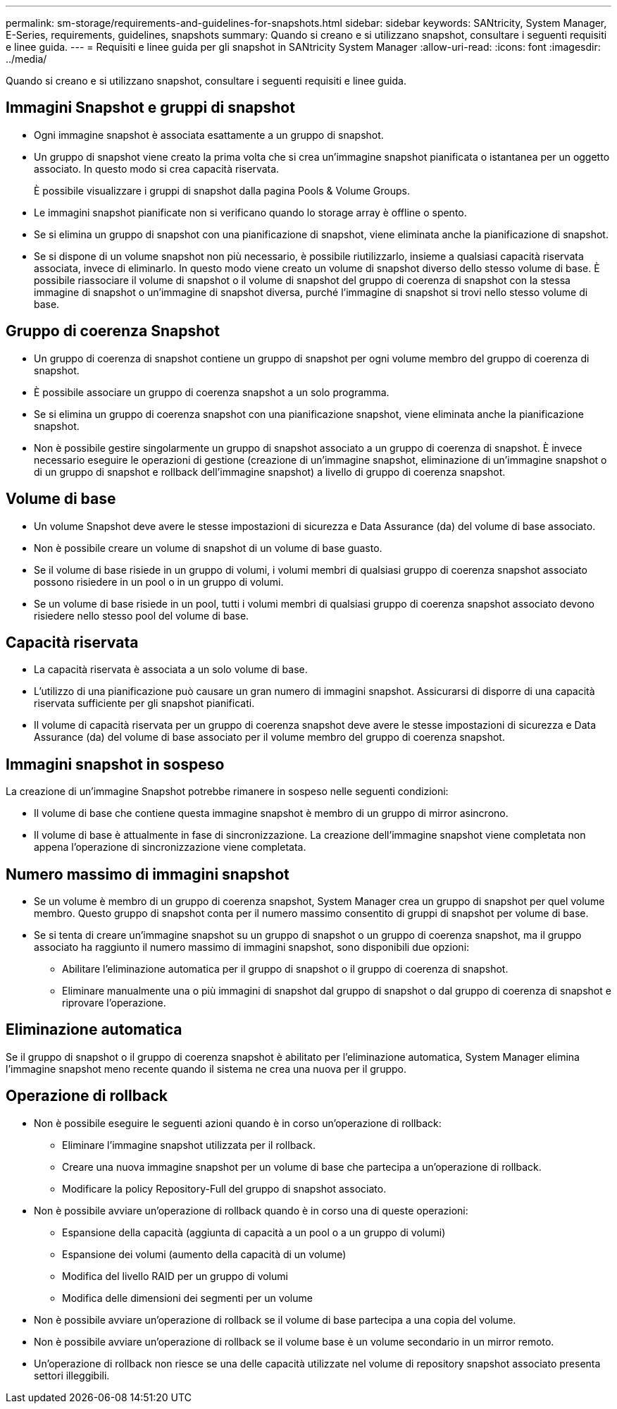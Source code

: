 ---
permalink: sm-storage/requirements-and-guidelines-for-snapshots.html 
sidebar: sidebar 
keywords: SANtricity, System Manager, E-Series, requirements, guidelines, snapshots 
summary: Quando si creano e si utilizzano snapshot, consultare i seguenti requisiti e linee guida. 
---
= Requisiti e linee guida per gli snapshot in SANtricity System Manager
:allow-uri-read: 
:icons: font
:imagesdir: ../media/


[role="lead"]
Quando si creano e si utilizzano snapshot, consultare i seguenti requisiti e linee guida.



== Immagini Snapshot e gruppi di snapshot

* Ogni immagine snapshot è associata esattamente a un gruppo di snapshot.
* Un gruppo di snapshot viene creato la prima volta che si crea un'immagine snapshot pianificata o istantanea per un oggetto associato. In questo modo si crea capacità riservata.
+
È possibile visualizzare i gruppi di snapshot dalla pagina Pools & Volume Groups.

* Le immagini snapshot pianificate non si verificano quando lo storage array è offline o spento.
* Se si elimina un gruppo di snapshot con una pianificazione di snapshot, viene eliminata anche la pianificazione di snapshot.
* Se si dispone di un volume snapshot non più necessario, è possibile riutilizzarlo, insieme a qualsiasi capacità riservata associata, invece di eliminarlo. In questo modo viene creato un volume di snapshot diverso dello stesso volume di base. È possibile riassociare il volume di snapshot o il volume di snapshot del gruppo di coerenza di snapshot con la stessa immagine di snapshot o un'immagine di snapshot diversa, purché l'immagine di snapshot si trovi nello stesso volume di base.




== Gruppo di coerenza Snapshot

* Un gruppo di coerenza di snapshot contiene un gruppo di snapshot per ogni volume membro del gruppo di coerenza di snapshot.
* È possibile associare un gruppo di coerenza snapshot a un solo programma.
* Se si elimina un gruppo di coerenza snapshot con una pianificazione snapshot, viene eliminata anche la pianificazione snapshot.
* Non è possibile gestire singolarmente un gruppo di snapshot associato a un gruppo di coerenza di snapshot. È invece necessario eseguire le operazioni di gestione (creazione di un'immagine snapshot, eliminazione di un'immagine snapshot o di un gruppo di snapshot e rollback dell'immagine snapshot) a livello di gruppo di coerenza snapshot.




== Volume di base

* Un volume Snapshot deve avere le stesse impostazioni di sicurezza e Data Assurance (da) del volume di base associato.
* Non è possibile creare un volume di snapshot di un volume di base guasto.
* Se il volume di base risiede in un gruppo di volumi, i volumi membri di qualsiasi gruppo di coerenza snapshot associato possono risiedere in un pool o in un gruppo di volumi.
* Se un volume di base risiede in un pool, tutti i volumi membri di qualsiasi gruppo di coerenza snapshot associato devono risiedere nello stesso pool del volume di base.




== Capacità riservata

* La capacità riservata è associata a un solo volume di base.
* L'utilizzo di una pianificazione può causare un gran numero di immagini snapshot. Assicurarsi di disporre di una capacità riservata sufficiente per gli snapshot pianificati.
* Il volume di capacità riservata per un gruppo di coerenza snapshot deve avere le stesse impostazioni di sicurezza e Data Assurance (da) del volume di base associato per il volume membro del gruppo di coerenza snapshot.




== Immagini snapshot in sospeso

La creazione di un'immagine Snapshot potrebbe rimanere in sospeso nelle seguenti condizioni:

* Il volume di base che contiene questa immagine snapshot è membro di un gruppo di mirror asincrono.
* Il volume di base è attualmente in fase di sincronizzazione. La creazione dell'immagine snapshot viene completata non appena l'operazione di sincronizzazione viene completata.




== Numero massimo di immagini snapshot

* Se un volume è membro di un gruppo di coerenza snapshot, System Manager crea un gruppo di snapshot per quel volume membro. Questo gruppo di snapshot conta per il numero massimo consentito di gruppi di snapshot per volume di base.
* Se si tenta di creare un'immagine snapshot su un gruppo di snapshot o un gruppo di coerenza snapshot, ma il gruppo associato ha raggiunto il numero massimo di immagini snapshot, sono disponibili due opzioni:
+
** Abilitare l'eliminazione automatica per il gruppo di snapshot o il gruppo di coerenza di snapshot.
** Eliminare manualmente una o più immagini di snapshot dal gruppo di snapshot o dal gruppo di coerenza di snapshot e riprovare l'operazione.






== Eliminazione automatica

Se il gruppo di snapshot o il gruppo di coerenza snapshot è abilitato per l'eliminazione automatica, System Manager elimina l'immagine snapshot meno recente quando il sistema ne crea una nuova per il gruppo.



== Operazione di rollback

* Non è possibile eseguire le seguenti azioni quando è in corso un'operazione di rollback:
+
** Eliminare l'immagine snapshot utilizzata per il rollback.
** Creare una nuova immagine snapshot per un volume di base che partecipa a un'operazione di rollback.
** Modificare la policy Repository-Full del gruppo di snapshot associato.


* Non è possibile avviare un'operazione di rollback quando è in corso una di queste operazioni:
+
** Espansione della capacità (aggiunta di capacità a un pool o a un gruppo di volumi)
** Espansione dei volumi (aumento della capacità di un volume)
** Modifica del livello RAID per un gruppo di volumi
** Modifica delle dimensioni dei segmenti per un volume


* Non è possibile avviare un'operazione di rollback se il volume di base partecipa a una copia del volume.
* Non è possibile avviare un'operazione di rollback se il volume base è un volume secondario in un mirror remoto.
* Un'operazione di rollback non riesce se una delle capacità utilizzate nel volume di repository snapshot associato presenta settori illeggibili.

